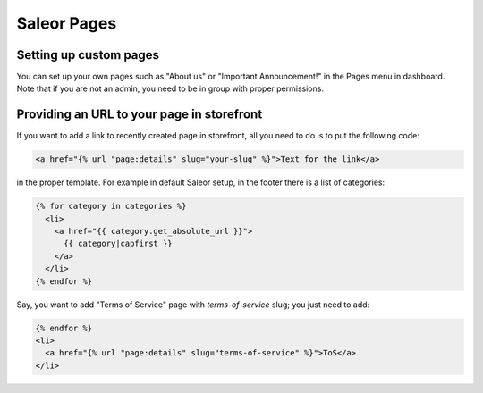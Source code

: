 Saleor Pages
===================


Setting up custom pages
-----------------------

You can set up your own pages such as "About us" or "Important Announcement!" in the Pages menu in dashboard.
Note that if you are not an admin, you need to be in group with proper permissions.


Providing an URL to your page in storefront
-------------------------------------------

If you want to add a link to recently created page in storefront, all you need to do is to put the following code:

.. code-block:: html

  <a href="{% url "page:details" slug="your-slug" %}">Text for the link</a>

in the proper template.
For example in default Saleor setup, in the footer there is a list of categories:

.. code-block:: html

  {% for category in categories %}
    <li>
      <a href="{{ category.get_absolute_url }}">
        {{ category|capfirst }}
      </a>
    </li>
  {% endfor %}

Say, you want to add "Terms of Service" page with `terms-of-service` slug; you just need to add:

.. code-block:: html

  {% endfor %}
  <li>
    <a href="{% url "page:details" slug="terms-of-service" %}">ToS</a>
  </li>
